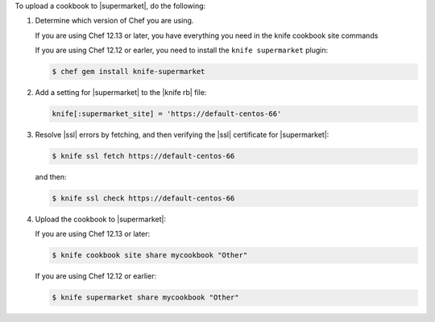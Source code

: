 .. The contents of this file may be included in multiple topics (using the includes directive).
.. The contents of this file should be modified in a way that preserves its ability to appear in multiple topics.


To upload a cookbook to |supermarket|, do the following:

#. Determine which version of Chef you are using.

   If you are using Chef 12.13 or later, you have everything you need in the knife cookbook site commands

   If you are using Chef 12.12 or earler, you need to install the ``knife supermarket`` plugin:

   .. code-block:: bash

      $ chef gem install knife-supermarket

#. Add a setting for |supermarket| to the |knife rb| file:

   .. code-block:: ruby

      knife[:supermarket_site] = 'https://default-centos-66'

#. Resolve |ssl| errors by fetching, and then verifying the |ssl| certificate for |supermarket|:

   .. code-block:: bash

      $ knife ssl fetch https://default-centos-66

   and then:

   .. code-block:: bash

      $ knife ssl check https://default-centos-66

#. Upload the cookbook to |supermarket|:

   If you are using Chef 12.13 or later:

   .. code-block:: bash

      $ knife cookbook site share mycookbook "Other"

   If you are using Chef 12.12 or earlier:

   .. code-block:: bash

      $ knife supermarket share mycookbook "Other"
